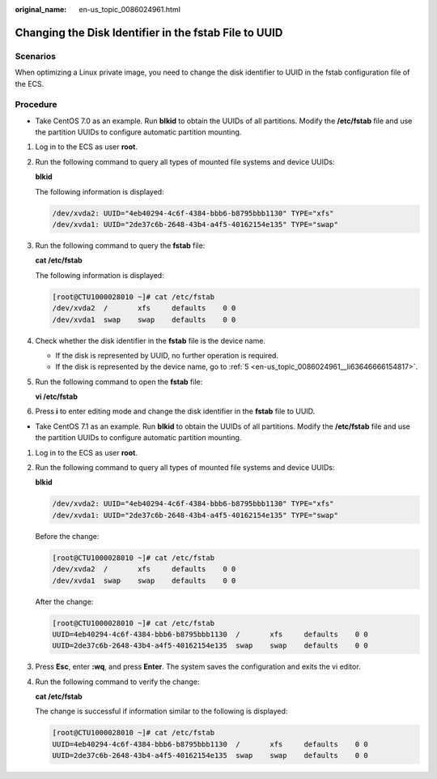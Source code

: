 :original_name: en-us_topic_0086024961.html

.. _en-us_topic_0086024961:

Changing the Disk Identifier in the fstab File to UUID
======================================================

Scenarios
---------

When optimizing a Linux private image, you need to change the disk identifier to UUID in the fstab configuration file of the ECS.

Procedure
---------

-  Take CentOS 7.0 as an example. Run **blkid** to obtain the UUIDs of all partitions. Modify the **/etc/fstab** file and use the partition UUIDs to configure automatic partition mounting.

#. Log in to the ECS as user **root**.

#. Run the following command to query all types of mounted file systems and device UUIDs:

   **blkid**

   The following information is displayed:

   .. code-block::

      /dev/xvda2: UUID="4eb40294-4c6f-4384-bbb6-b8795bbb1130" TYPE="xfs"
      /dev/xvda1: UUID="2de37c6b-2648-43b4-a4f5-40162154e135" TYPE="swap"

#. Run the following command to query the **fstab** file:

   **cat /etc/fstab**

   The following information is displayed:

   .. code-block:: console

      [root@CTU1000028010 ~]# cat /etc/fstab
      /dev/xvda2  /       xfs     defaults    0 0
      /dev/xvda1  swap    swap    defaults    0 0

#. Check whether the disk identifier in the **fstab** file is the device name.

   -  If the disk is represented by UUID, no further operation is required.
   -  If the disk is represented by the device name, go to :ref:`5 <en-us_topic_0086024961__li63646666154817>`.

#. .. _en-us_topic_0086024961__li63646666154817:

   Run the following command to open the **fstab** file:

   **vi /etc/fstab**

#. Press **i** to enter editing mode and change the disk identifier in the **fstab** file to UUID.

-  Take CentOS 7.1 as an example. Run **blkid** to obtain the UUIDs of all partitions. Modify the **/etc/fstab** file and use the partition UUIDs to configure automatic partition mounting.

#. Log in to the ECS as user **root**.

#. Run the following command to query all types of mounted file systems and device UUIDs:

   **blkid**

   .. code-block::

      /dev/xvda2: UUID="4eb40294-4c6f-4384-bbb6-b8795bbb1130" TYPE="xfs"
      /dev/xvda1: UUID="2de37c6b-2648-43b4-a4f5-40162154e135" TYPE="swap"

   Before the change:

   .. code-block:: console

      [root@CTU1000028010 ~]# cat /etc/fstab
      /dev/xvda2  /       xfs     defaults    0 0
      /dev/xvda1  swap    swap    defaults    0 0

   After the change:

   .. code-block:: console

      [root@CTU1000028010 ~]# cat /etc/fstab
      UUID=4eb40294-4c6f-4384-bbb6-b8795bbb1130  /       xfs     defaults    0 0
      UUID=2de37c6b-2648-43b4-a4f5-40162154e135  swap    swap    defaults    0 0

#. Press **Esc**, enter **:wq**, and press **Enter**. The system saves the configuration and exits the vi editor.

#. Run the following command to verify the change:

   **cat /etc/fstab**

   The change is successful if information similar to the following is displayed:

   .. code-block:: console

      [root@CTU1000028010 ~]# cat /etc/fstab
      UUID=4eb40294-4c6f-4384-bbb6-b8795bbb1130  /       xfs     defaults    0 0
      UUID=2de37c6b-2648-43b4-a4f5-40162154e135  swap    swap    defaults    0 0

